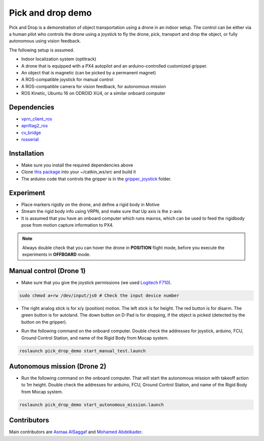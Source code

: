 Pick and drop demo
*****

Pick and Drop is a demonstration of object transportation using a drone in an indoor setup. The control can be either via a human pilot who controls the drone using a joystick to fly the drone, pick, transport and drop the object, or fully autonomous using vision feedback.

The following setup is assumed.

- Indoor localization system (optitrack)
- A drone that is equipped with a PX4 autopilot and an arduino-controlled customized gripper.
- An object that is magnetic (can be picked by a permanent magnet)
- A ROS-compatible joystick for manual control
- A ROS-compatible camera for vision feedback, for autonomous mission
- ROS Kinetic, Ubuntu 16 on ODROID XU4, or a similar onboard computer

Dependencies
======

- `vprn_client_ros <http://wiki.ros.org/vrpn_client_ros>`_
- `apriltag2_ros <https://github.com/dmalyuta/apriltags2_ros>`_
- `cv_bridge <http://wiki.ros.org/cv_bridge>`_
- `rosserial <http://wiki.ros.org/rosserial>`_

Installation
======
- Make sure you install the required dependencies above
- Clone `this package <https://github.com/risckaust/pick_drop_demo.git>`_ into your ~/catkin_ws/src and build it
- The arduino code that controls the gripper is in the `gripper_joystick <https://github.com/risckaust/pick_drop_demo/tree/master/gripper_joystick>`_ folder.

Experiment
======

- Place markers rigidly on the drone, and define a rigid body in Motive
- Stream the rigid body info using VRPN, and make sure that Up axis is the z-axis
- It is assumed that you have an onboard computer which runs mavros, which can be used to feed the rigidbody pose from motion capture information to PX4.

.. note:: 
    
    Always double check that you can hover the drone in **POSITION** flight mode, before you execute the experiments in **OFFBOARD** mode.

Manual control (Drone 1)
=====

- Make sure that you give the joystick permissions (we used `Logitech F710 <https://www.logitechg.com/en-us/products/gamepads/f710-wireless-gamepad.html>`_). 

.. code-block:: bash

    sudo chmod a+rw /dev/input/js0 # Check the input device number


- The right analog stick is for x/y (position) motion. The left stick is for height. The red button is for disarm. The green button is for autoland. The down button on D-Pad is for dropping, if the object is picked (detected by the button on the gripper).

.. image:: ../_static/f710.png
   :scale: 70 %
   :align: center


- Run the following command on the onboard computer. Double check the addresses for joystick, arduino, FCU, Ground Control Station, and name of the Rigid Body from Mocap system.

.. code-block:: bash

    roslaunch pick_drop_demo start_manual_test.launch


Autonomous mission (Drone 2)
======

- Run the following command on the onboard computer. That will start the autonomous mission with takeoff action to 1m height. Double check the addresses for arduino, FCU, Ground Control Station, and name of the Rigid Body from Mocap system.

.. code-block:: bash

    roslaunch pick_drop_demo start_autonomous_mission.launch


Contributors
======

Main contributors are `Asmaa AlSaggaf <https://github.com/aumsaggaf/>`_ and `Mohamed Abdelkader <https://github.com/mzahana>`_.